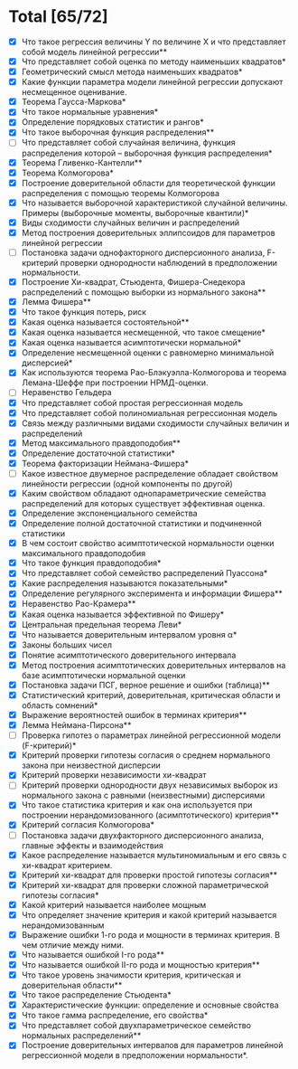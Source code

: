 * Total [65/72]
 - [X] Что такое регрессия величины Y по величине X и что представляет собой модель линейной регрессии**
 - [X] Что представляет собой оценка по методу наименьших квадратов*
 - [X] Геометрический смысл метода наименьших квадратов*
 - [X] Какие функции параметра модели линейной регрессии допускают несмещенное оценивание.
 - [X] Теорема Гаусса-Маркова*
 - [X] Что такое нормальные уравнения*
 - [X] Определение порядковых статистик и рангов*
 - [X] Что такое выборочная функция распределения**
 - [ ] Что представляет собой случайная величина, функция распределения которой – выборочная функция распределения*
 - [X] Теорема Гливенко-Кантелли**
 - [X] Теорема Колмогорова*
 - [X] Построение доверительной области для теоретической функции распределения с помощью теоремы Колмогорова
 - [X] Что называется выборочной характеристикой случайной величины. Примеры (выборочные моменты, выборочные квантили)*
 - [X] Виды сходимости случайных величин и распределений
 - [X] Метод построения доверительных эллипсоидов для параметров линейной регрессии
 - [ ] Постановка задачи однофакторного дисперсионного анализа, F-критерий проверки однородности наблюдений в предположении нормальности.
 - [X] Построение Хи-квадрат, Стьюдента, Фишера-Снедекора распределений с помощью выборки из нормального закона**
 - [X] Лемма Фишера**
 - [X] Что такое функция потерь, риск
 - [X] Какая оценка называется состоятельной**
 - [X] Какая оценка называется несмещенной, что такое смещение*
 - [X] Какая оценка называется асимптотически нормальной*
 - [X] Определение несмещенной оценки с равномерно минимальной дисперсией*
 - [X] Как используются теорема Рао-Блэкуэлла-Колмогорова и теорема Лемана-Шеффе при построении НРМД-оценки.
 - [ ] Неравенство Гельдера
 - [X] Что представляет собой простая регрессионная модель
 - [X] Что представляет собой полиномиальная регрессионная модель
 - [X] Связь между различными видами сходимости случайных величин и распределений
 - [X] Метод максимального правдоподобия**
 - [X] Определение достаточной статистики*
 - [X] Теорема факторизации Неймана-Фишера*
 - [ ] Какое известное двумерное распределение обладает свойством линейности регрессии (одной компоненты по другой)
 - [X] Каким свойством обладают однопараметрические семейства распределений для которых существует эффективная оценка.
 - [X] Определение экспоненциального семейства
 - [X] Определение полной достаточной статистики и подчиненной статистики
 - [X] В чем состоит свойство асимптотической нормальности оценки максимального правдоподобия
 - [X] Что такое функция правдоподобия*
 - [X] Что представляет собой семейство распределений Пуассона*
 - [X] Какие распределения называются показательными*
 - [X] Определение регулярного эксперимента и информации Фишера**
 - [X] Неравенство Рао-Крамера**
 - [X] Какая оценка называется эффективной по Фишеру*
 - [X] Центральная предельная теорема Леви*
 - [X] Что называется доверительным интервалом уровня α*
 - [X] Законы больших чисел
 - [X] Понятие асимптотического доверительного интервала
 - [X] Метод построения асимптотических доверительных интервалов на базе асимптотически нормальной оценки
 - [X] Постановка задачи ПСГ, верное решение и ошибки (таблица)**
 - [X] Статистический критерий, доверительная, критическая области и область сомнений*
 - [X] Выражение вероятностей ошибок в терминах критерия**
 - [X] Лемма Неймана-Пирсона**
 - [ ] Проверка гипотез о параметрах линейной регрессионной модели (F-критерий)*
 - [X] Критерий проверки гипотезы согласия о среднем нормального закона при неизвестной дисперсии
 - [X] Критерий проверки независимости хи-квадрат
 - [ ] Критерий проверки однородности двух независимых выборок из нормального закона с равными (неизвестными) дисперсиями
 - [X] Что такое статистика критерия и как она используется при построении нерандомизованного (асимптотического) критерия**
 - [X] Критерий согласия Колмогорова*
 - [ ] Постановка задачи двухфакторного дисперсионного анализа, главные эффекты и взаимодействия
 - [X] Какое распределение называется мультиномиальным и его связь с хи-квадрат критерием.
 - [X] Критерий хи-квадрат для проверки простой гипотезы согласия**
 - [X] Критерий хи-квадрат для проверки сложной параметрической гипотезы согласия*
 - [X] Какой критерий называется наиболее мощным
 - [X] Что определяет значение критерия и какой критерий называется нерандомизованным
 - [X] Выражение ошибки 1-го рода и мощности в терминах критерия. В чем отличие между ними.
 - [X] Что называется ошибкой I-го рода**
 - [X] Что называется ошибкой II-го рода и мощностью критерия**
 - [X] Что такое уровень значимости критерия, критическая и доверительная области**
 - [X] Что такое распределение Стьюдента*
 - [X] Характеристические функции: определение и основные свойства
 - [X] Что такое гамма распределение, его свойства*
 - [X] Что представляет собой двухпараметрическое семейство нормальных распределений**
 - [X] Построение доверительных интервалов для параметров линейной регрессионной модели в предположении нормальности*.
